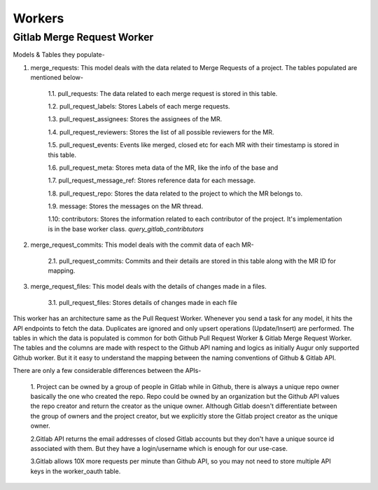 Workers
========


Gitlab Merge Request Worker
------------------------------------------------

Models & Tables they populate-

1. merge_requests:  This model deals with the data related to Merge Requests of a project. The tables populated are mentioned below-

    1.1.  pull_requests: The data related to each merge request is stored in this table.

    1.2.  pull_request_labels: Stores Labels of each merge requests.

    1.3.  pull_request_assignees: Stores the assignees of the MR.

    1.4.  pull_request_reviewers: Stores the list of all possible reviewers for the MR.

    1.5.  pull_request_events: Events like merged, closed etc for each MR with their timestamp is stored in this table.

    1.6.  pull_request_meta: Stores meta data of the MR, like the info of the base and

    1.7.  pull_request_message_ref: Stores reference data for each message.

    1.8.  pull_request_repo: Stores the data related to the project to which the MR belongs to.

    1.9.  message: Stores the messages on the MR thread.

    1.10: contributors: Stores the information related to each contributor of the project. It's implementation is in the base worker class. `query_gitlab_contribtutors`

2. merge_request_commits:  This model deals with the commit data of each MR-

    2.1. pull_request_commits: Commits and their details are stored in this table along with the MR ID for mapping.

3. merge_request_files: This model deals with the details of changes made in a files.

    3.1. pull_request_files: Stores details of changes made in each file


This worker has an architecture same as the Pull Request Worker. Whenever you send a task for any model, it hits the API
endpoints to fetch the data. Duplicates are ignored and only upsert operations (Update/Insert) are performed.
The tables in which the data is populated is common for both Github Pull Request Worker & Gitlab Merge Request Worker.
The tables and the columns are made with respect to the Github API naming and logics as initially Augur only supported
Github worker. But it it easy to understand the mapping between the naming conventions of Github & Gitlab API.



There are only a few considerable differences between the APIs-

    1. Project can be owned by a group of people in Gitlab while in Github, there is always a unique repo owner basically the one who created the repo. Repo could be owned by an organization but the Github API values the repo creator and return the creator as the unique owner.
    Although Gitlab doesn't differentiate between the group of owners and the project creator, but we explicitly store
    the Gitlab project creator as the unique owner.

    2.Gitlab API returns the email addresses of closed Gitlab accounts but they don't have a unique source id associated with them. But they have a login/username which is enough for our use-case.

    3.Gitlab allows 10X more requests per minute than Github API, so you may not need to store multiple API keys in the worker_oauth table.